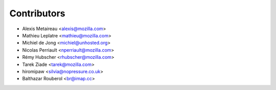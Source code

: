 Contributors
============

* Alexis Metaireau <alexis@mozilla.com>
* Mathieu Leplatre <mathieu@mozilla.com>
* Michiel de Jong <michiel@unhosted.org>
* Nicolas Perriault <nperriault@mozilla.com>
* Rémy Hubscher <rhubscher@mozilla.com>
* Tarek Ziade <tarek@mozilla.com>
* hiromipaw <silvia@nopressure.co.uk>
* Balthazar Rouberol <br@imap.cc>
